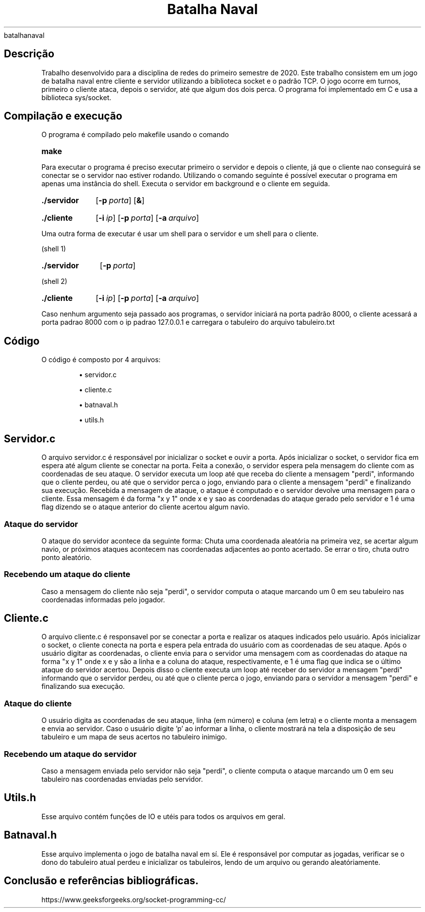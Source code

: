 .TH "Batalha Naval" 6
batalhanaval
.SH
Descrição

.PP
Trabalho desenvolvido para a disciplina de redes do primeiro semestre de 2020.
Este trabalho consistem em um jogo de batalha naval entre cliente e servidor utilizando a biblioteca socket e o padrão TCP.
O jogo ocorre em turnos, primeiro o cliente ataca, depois o servidor, até que algum dos dois perca.
O programa foi implementado em C e usa a biblioteca sys/socket. 

.SH 
Compilação e execução
.PP
O programa é compilado pelo makefile usando o comando
.SY make
.YS
.PP
Para executar o programa é preciso executar primeiro o servidor e depois o cliente, já que o cliente nao conseguirá se conectar se o servidor nao estiver rodando.
Utilizando o comando seguinte é possível executar o programa em apenas uma instância do shell. Executa o servidor em background e o cliente em seguida.
.SY ./servidor
.OP \-p porta
.OP &
.YS
.SY ./cliente 
.OP \-i ip 
.OP \-p porta
.OP \-a arquivo
.YS

.PP
Uma outra forma de executar é usar um shell para o servidor e um shell para o cliente.
.PP
(shell 1)
.SY ./servidor 
.OP \-p porta
.YS
.PP
(shell 2)
.SY ./cliente 
.OP \-i ip 
.OP \-p porta
.OP \-a arquivo
.YS

.PP
Caso nenhum argumento seja passado aos programas, o servidor iniciará na porta padrão 8000, o cliente acessará a porta padrao 8000 com o ip padrao 127.0.0.1 e carregara o tabuleiro do arquivo tabuleiro.txt

.SH
Código

.PP
O código é composto por 4 arquivos:
.IP
\(bu servidor.c
.IP
\(bu cliente.c
.IP
\(bu batnaval.h
.IP
\(bu utils.h


.SH
Servidor.c
.PP
O arquivo servidor.c é responsável por inicializar o socket e ouvir a porta.
Após inicializar o socket, o servidor fica em espera até algum cliente se conectar na porta.
Feita a conexão, o servidor espera pela mensagem do cliente com as coordenadas de seu ataque.
O servidor executa um loop até que receba do cliente a mensagem "perdi", informando que o cliente perdeu, ou até que o servidor perca o jogo, enviando para o cliente a mensagem "perdi" e finalizando sua execução.
Recebida a mensagem de ataque, o ataque é computado e o servidor devolve uma mensagem para o cliente.
Essa mensagem é da forma "x y 1" onde x e y sao as coordenadas do ataque gerado pelo servidor e 1 é uma flag
dizendo se o ataque anterior do cliente acertou algum navio.

.SS
Ataque do servidor
.PP
O ataque do servidor acontece da seguinte forma: Chuta uma coordenada aleatória na primeira vez, se acertar algum navio, or próximos ataques acontecem nas coordenadas adjacentes ao ponto acertado.
Se errar o tiro, chuta outro ponto aleatório.

.SS
Recebendo um ataque do cliente
.PP
Caso a mensagem do cliente não seja "perdi", o servidor computa o ataque marcando um 0 em seu tabuleiro nas coordenadas informadas pelo jogador.

.SH
Cliente.c
.PP
O arquivo cliente.c é responsavel por se conectar a porta e realizar os ataques indicados pelo usuário.
Após inicializar o socket, o cliente conecta na porta e espera pela entrada do usuário com as coordenadas de seu ataque.
Após o usuário digitar as coordenadas, o cliente envia para o servidor uma mensagem com as coordenadas do ataque na forma "x y 1" onde x e y são a linha e a coluna do ataque, respectivamente, e 1 é uma flag que indica se o último ataque do servidor acertou.
Depois disso o cliente executa um loop até receber do servidor a mensagem "perdi" informando que o servidor perdeu, ou até que o cliente perca o jogo, enviando para o servidor a mensagem "perdi" e finalizando sua execução.

.SS
Ataque do cliente
.PP
O usuário digita as coordenadas de seu ataque, linha (em número) e coluna (em letra) e o cliente monta a mensagem e envia ao servidor. Caso o usuário digite 'p' ao informar a linha, o cliente mostrará na tela a disposição de seu tabuleiro e um mapa de seus acertos no tabuleiro inimigo.

.SS
Recebendo um ataque do servidor
.PP
Caso a mensagem enviada pelo servidor não seja "perdi", o cliente computa o ataque marcando um 0 em seu tabuleiro nas coordenadas enviadas pelo servidor.

.SH
Utils.h
.PP
Esse arquivo contém funções de IO e utéis para todos os arquivos em geral.

.SH
Batnaval.h
.PP
Esse arquivo implementa o jogo de batalha naval em sí. Ele é responsável por computar as jogadas, verificar se o dono do tabuleiro atual perdeu e inicializar os tabuleiros, lendo de um arquivo ou gerando aleatóriamente.

.SH
Conclusão e referências bibliográficas.
.PP
https://www.geeksforgeeks.org/socket-programming-cc/

